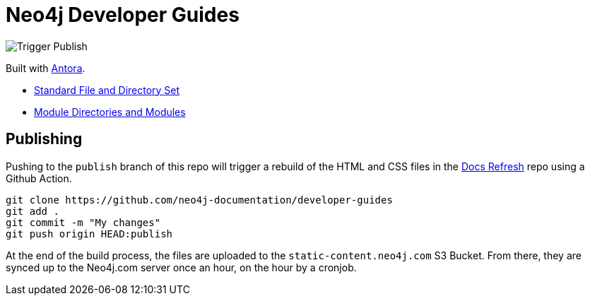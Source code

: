 = Neo4j Developer Guides

image::https://github.com/neo4j-documentation/developer-guides/workflows/Trigger%20Publish/badge.svg[Trigger Publish]

Built with link:https://antora.org/[Antora^].

- link:https://docs.antora.org/antora/2.3/standard-directories/[Standard File and Directory Set^]
- link:https://docs.antora.org/antora/2.3/module-directories/[Module Directories and Modules^]

== Publishing

Pushing to the `publish` branch of this repo will trigger a rebuild of the HTML and CSS files in the link:https://github.com/neo4j-documentation/docs-refresh[Docs Refresh^] repo using a Github Action.


[source,sh]
git clone https://github.com/neo4j-documentation/developer-guides
git add .
git commit -m "My changes"
git push origin HEAD:publish

At the end of the build process, the files are uploaded to the `static-content.neo4j.com` S3 Bucket.  From there, they are synced up to the Neo4j.com server once an hour, on the hour by a cronjob.

